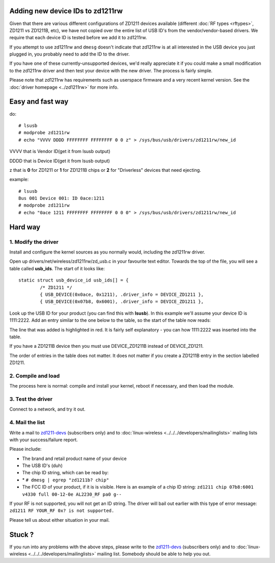 Adding new device IDs to zd1211rw
---------------------------------

Given that there are various different configurations of ZD1211 devices available (different :doc:`RF types <rftypes>`, ZD1211 vs ZD1211B, etc), we have not copied over the entire list of USB ID's from the vendor/vendor-based drivers. We require that each device ID is tested before we add it to zd1211rw.

If you attempt to use zd1211rw and ``dmesg`` doesn't indicate that zd1211rw is at all interested in the USB device you just plugged in, you probably need to add the ID to the driver.

If you have one of these currently-unsupported devices, we'd really appreciate it if you could make a small modification to the zd1211rw driver and then test your device with the new driver. The process is fairly simple.

Please note that zd1211rw has requirements such as userspace firmware and a very recent kernel version. See the :doc:`driver homepage <../zd1211rw>` for more info.

Easy and fast way
-----------------

do:

::

   # lsusb
   # modprobe zd1211rw
   # echo "VVVV DDDD FFFFFFFF FFFFFFFF 0 0 z" > /sys/bus/usb/drivers/zd1211rw/new_id

VVVV that is Vendor ID(get it from lsusb output)

DDDD that is Device ID(get it from lsusb output)

z that is **0** for ZD1211 or **1** for ZD1211B chips or **2** for "Driverless" devices that need ejecting.

example:

::

   # lsusb
   Bus 001 Device 001: ID 0ace:1211
   # modprobe zd1211rw
   # echo "0ace 1211 FFFFFFFF FFFFFFFF 0 0 0" > /sys/bus/usb/drivers/zd1211rw/new_id

Hard way
--------

1. Modify the driver
~~~~~~~~~~~~~~~~~~~~

Install and configure the kernel sources as you normally would, including the zd1211rw driver.

Open up drivers/net/wireless/zd1211rw/zd_usb.c in your favourite text editor. Towards the top of the file, you will see a table called **usb_ids**. The start of it looks like:

::

   static struct usb_device_id usb_ids[] = {
           /* ZD1211 */
           { USB_DEVICE(0x0ace, 0x1211), .driver_info = DEVICE_ZD1211 },
           { USB_DEVICE(0x07b8, 0x6001), .driver_info = DEVICE_ZD1211 },

Look up the USB ID for your product (you can find this with **lsusb**). In this example we'll assume your device ID is 1111:2222. Add an entry similar to the one below to the table, so the start of the table now reads:

The line that was added is highlighted in red. It is fairly self explanatory - you can how 1111:2222 was inserted into the table.

If you have a ZD1211B device then you must use DEVICE_ZD1211B instead of DEVICE_ZD1211.

The order of entries in the table does not matter. It does not matter if you create a ZD1211B entry in the section labelled ZD1211.

2. Compile and load
~~~~~~~~~~~~~~~~~~~

The process here is normal: compile and install your kernel, reboot if necessary, and then load the module.

3. Test the driver
~~~~~~~~~~~~~~~~~~

Connect to a network, and try it out.

4. Mail the list
~~~~~~~~~~~~~~~~

Write a mail to `zd1211-devs <http://sourceforge.net/mail/?group_id=129083>`__ (subscribers only) and to :doc:`linux-wireless <../../../developers/mailinglists>` mailing lists with your success/failure report.

Please include:

-  The brand and retail product name of your device
-  The USB ID's (duh)
-  The chip ID string, which can be read by:
-   \* ``# dmesg | egrep "zd1211b? chip"``
-   The FCC ID of your product, if it is is visible. Here is an example of a chip ID string: ``zd1211 chip 07b8:6001 v4330 full 00-12-0e AL2230_RF pa0 g--``

If your RF is not supported, you will not get an ID string. The driver will bail out earlier with this type of error message: ``zd1211 RF YOUR_RF 0x? is not supported.``

Please tell us about either situation in your mail.

Stuck ?
-------

If you run into any problems with the above steps, please write to the `zd1211-devs <http://sourceforge.net/mail/?group_id=129083>`__ (subscribers only) and to :doc:`linux-wireless <../../../developers/mailinglists>` mailing list. Somebody should be able to help you out.
